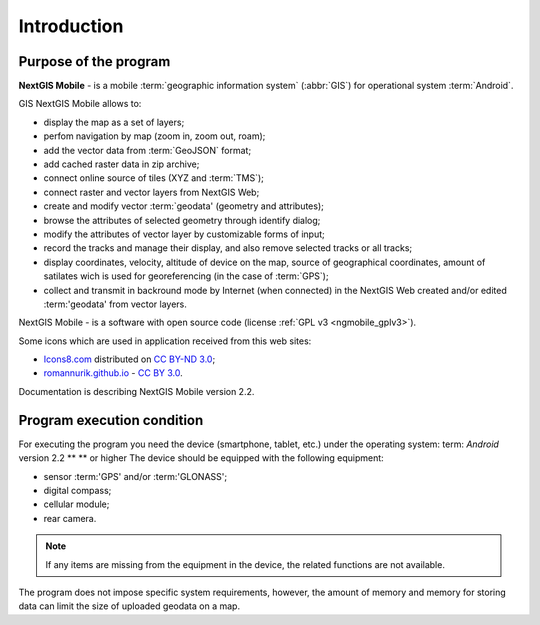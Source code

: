 .. sectionauthor:: Дмитрий Барышников <dmitry.baryshnikov@nextgis.ru>

.. _ngmobile_intro:

Introduction
============

.. _ngmobile_purpose:

Purpose of the program
----------------------

**NextGIS Mobile** - is a mobile :term:`geographic information system` (:abbr:`GIS`) for operational system :term:`Android`.

GIS NextGIS Mobile allows to:

* display the map as a set of layers;
* perfom navigation by map (zoom in, zoom out, roam);
* add the vector data from :term:`GeoJSON` format;
* add cached raster data in zip archive;
* connect online source of tiles (XYZ and :term:`TMS`);
* connect raster and vector layers from NextGIS Web;
* create and modify vector :term:`geodata' (geometry and attributes);
* browse the attributes of selected geometry through identify dialog;
* modify the attributes of vector layer by customizable forms of input;
* record the tracks and manage their display, and also remove selected tracks or all tracks;
* display coordinates, velocity, altitude of device on the map, source of geographical coordinates, amount of satilates wich is used for georeferencing (in the case of :term:`GPS`);
* collect and transmit in backround mode by Internet (when connected) in the NextGIS Web created and/or edited :term:'geodata' from vector layers.


NextGIS Mobile - is a software with open source code
(license :ref:`GPL v3 <ngmobile_gplv3>`).

Some icons which are used in application received from this web sites:

* `Icons8.com <http://icons8.com/android-icons>`_ distributed on `CC BY-ND 3.0 <http://creativecommons.org/licenses/by-nd/3.0/>`_;
* `romannurik.github.io <http://romannurik.github.io/AndroidAssetStudio/icons-launcher.html>`_ - `CC BY 3.0 <http://creativecommons.org/licenses/by/3.0/>`_.

.. only:: latex

   This documentation is distributed by Creative Commons license
	**"Attribution-NoDerivs" ("Attribution - without derivative works") СC BY-ND**
   
   .. image:: _static/cc_by.png  

Documentation is describing NextGIS Mobile version 2.2.

 
.. _ngmobile_launch_conditions:

Program execution condition
---------------------------

For executing the program you need the device (smartphone, tablet, etc.) under the operating system: term: `Android` version 2.2 ** ** or higher 
The device should be equipped with the following equipment:

* sensor :term:'GPS' and/or :term:'GLONASS';
* digital compass;
* cellular module;
* rear camera.

.. note::

   If any items are missing from the equipment in the device, the related functions are not available.

The program does not impose specific system requirements, however, the amount of memory and memory for storing data can limit the size of uploaded geodata on a map.
